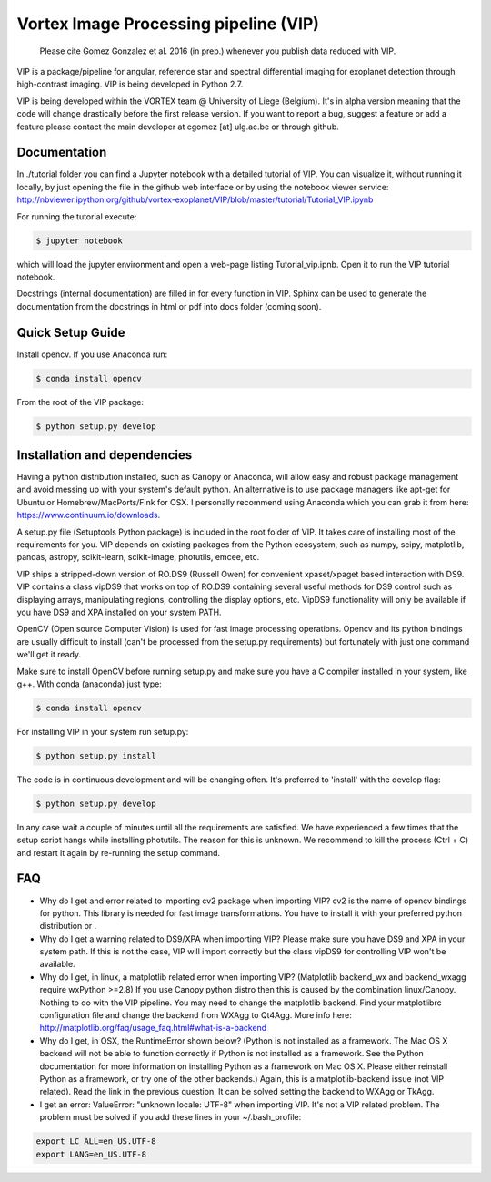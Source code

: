 **************************************
Vortex Image Processing pipeline (VIP)
**************************************

  Please cite Gomez Gonzalez et al. 2016 (in prep.) whenever you publish data 
  reduced with VIP.


VIP is a package/pipeline for angular, reference star and spectral 
differential imaging for exoplanet detection through high-contrast imaging. 
VIP is being developed in Python 2.7.

VIP is being developed within the VORTEX team @ University of Liege (Belgium).
It's in alpha version meaning that the code will change drastically before the
first release version. If you want to report a bug, suggest a feature or add a 
feature please contact the main developer at cgomez [at] ulg.ac.be or through 
github.


Documentation
=============
In ./tutorial folder you can find a Jupyter notebook with a detailed tutorial
of VIP. You can visualize it, without running it locally, by just opening the 
file in the github web interface or by using the notebook viewer service:
http://nbviewer.ipython.org/github/vortex-exoplanet/VIP/blob/master/tutorial/Tutorial_VIP.ipynb

For running the tutorial execute:

.. code-block:: bash
  
  $ jupyter notebook
  
which will load the jupyter environment and open a web-page listing 
Tutorial_vip.ipnb. Open it to run the VIP tutorial notebook. 

Docstrings (internal documentation) are filled in for every function in VIP.
Sphinx can be used to generate the documentation from the docstrings in html or
pdf into docs folder (coming soon).


Quick Setup Guide
=================
Install opencv. If you use Anaconda run:

.. code-block:: bash
  
  $ conda install opencv

From the root of the VIP package:

.. code-block:: bash

  $ python setup.py develop   


Installation and dependencies
=============================
Having a python distribution installed, such as Canopy or Anaconda, will allow 
easy and robust package management and avoid messing up with your system's default 
python. An alternative is to use package managers like apt-get for Ubuntu or 
Homebrew/MacPorts/Fink for OSX. I personally recommend using Anaconda which you
can grab it from here: https://www.continuum.io/downloads. 

A setup.py file (Setuptools Python package) is included in the root folder of 
VIP. It takes care of installing most of the requirements for you. VIP depends on 
existing packages from the Python ecosystem, such as numpy, scipy, matplotlib, 
pandas, astropy, scikit-learn, scikit-image, photutils, emcee, etc.

VIP ships a stripped-down version of RO.DS9 (Russell Owen) for convenient 
xpaset/xpaget based interaction with DS9. VIP contains a class vipDS9 that works
on top of RO.DS9 containing several useful methods for DS9 control such as 
displaying arrays, manipulating regions, controlling the display options, etc. 
VipDS9 functionality will only be available if you have DS9 and XPA installed 
on your system PATH. 

OpenCV (Open source Computer Vision) is used for fast image processing operations. 
Opencv and its python bindings are usually difficult to install (can't be processed 
from the setup.py requirements) but fortunately with just one command we'll get it 
ready.

Make sure to install OpenCV before running setup.py and make sure you have a C 
compiler installed in your system, like g++. With conda (anaconda) just type:

.. code-block:: bash

  $ conda install opencv

For installing VIP in your system run setup.py:

.. code-block:: bash

  $ python setup.py install

The code is in continuous development and will be changing often. It's preferred 
to 'install' with the develop flag:

.. code-block:: bash

  $ python setup.py develop

In any case wait a couple of minutes until all the requirements are satisfied.
We have experienced a few times that the setup script hangs while installing
photutils. The reason for this is unknown. We recommend to kill the process 
(Ctrl + C) and restart it again by re-running the setup command.


FAQ
===
- Why do I get and error related to importing cv2 package when importing VIP?
  cv2 is the name of opencv bindings for python. This library is needed for
  fast image transformations. You have to install it with your preferred 
  python distribution or .

- Why do I get a warning related to DS9/XPA when importing VIP?
  Please make sure you have DS9 and XPA in your system path. If this is not
  the case, VIP will import correctly but the class vipDS9 for controlling VIP 
  won't be available. 

- Why do I get, in linux, a matplotlib related error when importing VIP? 
  (Matplotlib backend_wx and backend_wxagg require wxPython >=2.8)
  If you use Canopy python distro then this is caused by the combination
  linux/Canopy. Nothing to do with the VIP pipeline. You may need to change the
  matplotlib backend. Find your matplotlibrc configuration file and change the 
  backend from WXAgg to Qt4Agg. More info here:
  http://matplotlib.org/faq/usage_faq.html#what-is-a-backend

- Why do I get, in OSX, the RuntimeError shown below?
  (Python is not installed as a framework. The Mac OS X backend will not be able 
  to function correctly if Python is not installed as a framework. See the 
  Python documentation for more information on installing Python as a framework 
  on Mac OS X. Please either reinstall Python as a framework, or try one of the 
  other backends.)
  Again, this is a matplotlib-backend issue (not VIP related). Read the link in
  the previous question. It can be solved setting the backend to WXAgg or TkAgg.

- I get an error: ValueError: "unknown locale: UTF-8" when importing VIP. 
  It's not a VIP related problem. The problem must be solved if you add these 
  lines in your ~/.bash_profile:
.. code-block:: bash

  export LC_ALL=en_US.UTF-8
  export LANG=en_US.UTF-8   
   






